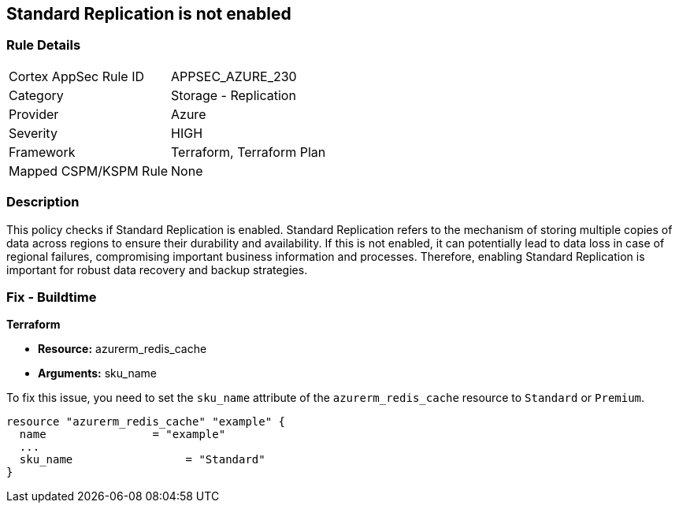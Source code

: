 
== Standard Replication is not enabled

=== Rule Details

[cols="1,2"]
|===
|Cortex AppSec Rule ID |APPSEC_AZURE_230
|Category |Storage - Replication
|Provider |Azure
|Severity |HIGH
|Framework |Terraform, Terraform Plan
|Mapped CSPM/KSPM Rule |None
|===


=== Description

This policy checks if Standard Replication is enabled. Standard Replication refers to the mechanism of storing multiple copies of data across regions to ensure their durability and availability. If this is not enabled, it can potentially lead to data loss in case of regional failures, compromising important business information and processes. Therefore, enabling Standard Replication is important for robust data recovery and backup strategies.

=== Fix - Buildtime

*Terraform*

* *Resource:* azurerm_redis_cache
* *Arguments:* sku_name

To fix this issue, you need to set the `sku_name` attribute of the `azurerm_redis_cache` resource to `Standard` or `Premium`.

[source,hcl]
----
resource "azurerm_redis_cache" "example" {
  name                = "example"
  ...
  sku_name                 = "Standard"
}
----

